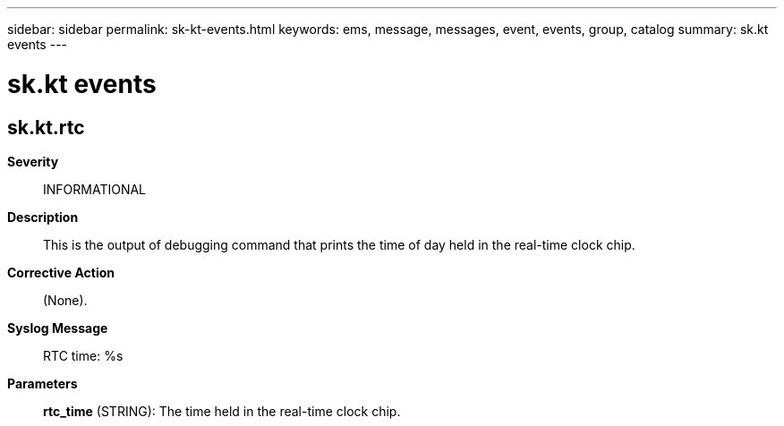 ---
sidebar: sidebar
permalink: sk-kt-events.html
keywords: ems, message, messages, event, events, group, catalog
summary: sk.kt events
---

= sk.kt events
:toclevels: 1
:hardbreaks:
:nofooter:
:icons: font
:linkattrs:
:imagesdir: ./media/

== sk.kt.rtc
*Severity*::
INFORMATIONAL
*Description*::
This is the output of debugging command that prints the time of day held in the real-time clock chip.
*Corrective Action*::
(None).
*Syslog Message*::
RTC time: %s
*Parameters*::
*rtc_time* (STRING): The time held in the real-time clock chip.
